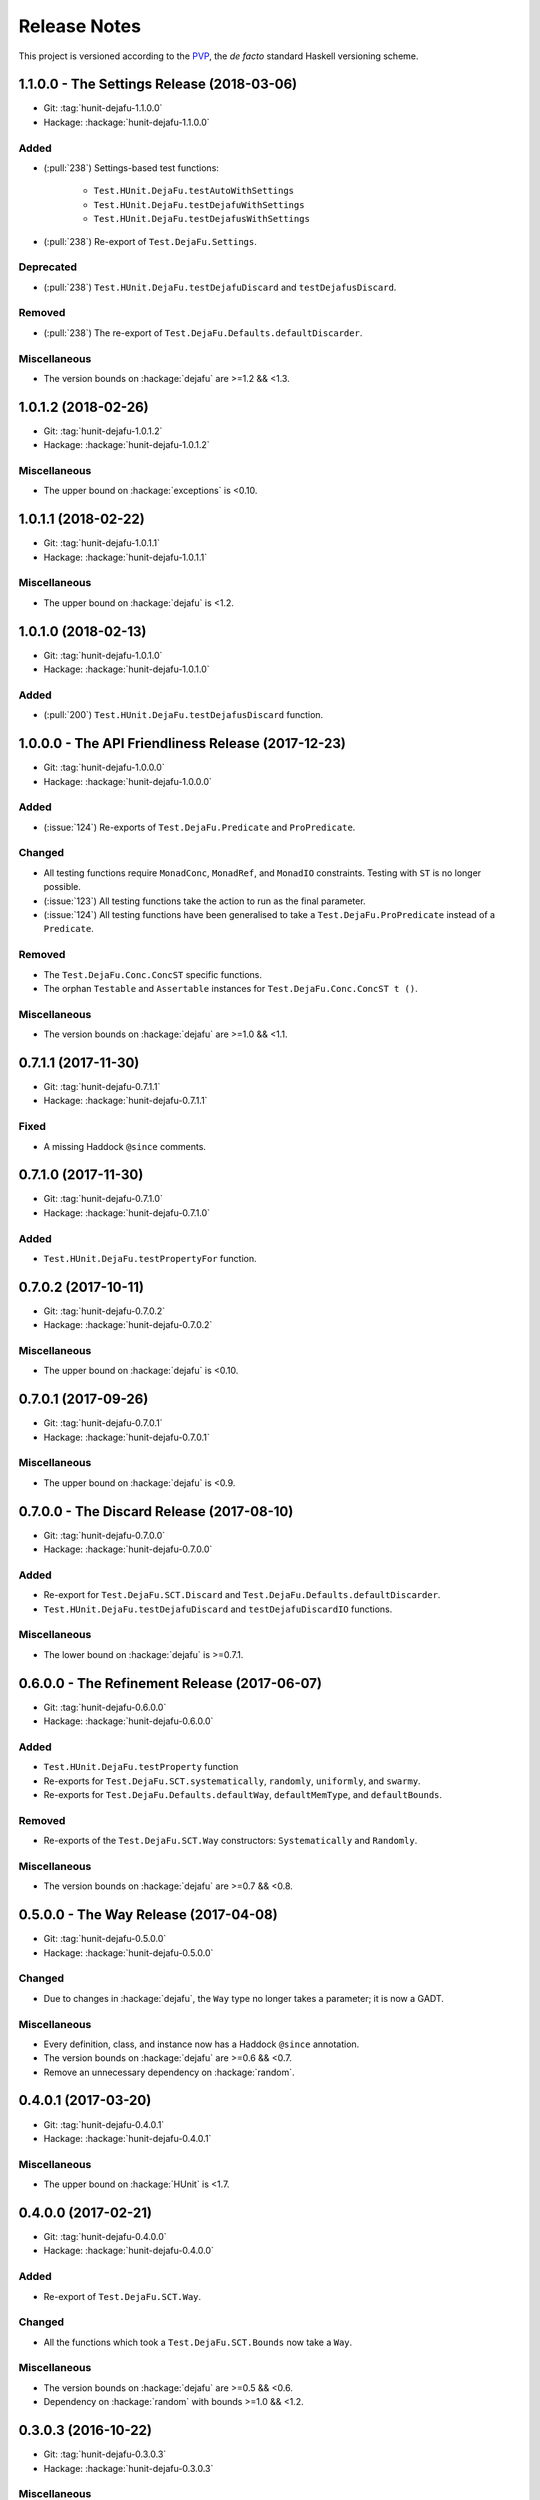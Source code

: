 Release Notes
=============

This project is versioned according to the PVP_, the *de facto*
standard Haskell versioning scheme.

.. _PVP: https://pvp.haskell.org/

1.1.0.0 - The Settings Release (2018-03-06)
-------------------------------------------

* Git: :tag:`hunit-dejafu-1.1.0.0`
* Hackage: :hackage:`hunit-dejafu-1.1.0.0`

Added
~~~~~

* (:pull:`238`) Settings-based test functions:

    * ``Test.HUnit.DejaFu.testAutoWithSettings``
    * ``Test.HUnit.DejaFu.testDejafuWithSettings``
    * ``Test.HUnit.DejaFu.testDejafusWithSettings``

* (:pull:`238`) Re-export of ``Test.DejaFu.Settings``.

Deprecated
~~~~~~~~~~

* (:pull:`238`) ``Test.HUnit.DejaFu.testDejafuDiscard`` and
  ``testDejafusDiscard``.

Removed
~~~~~~~

* (:pull:`238`) The re-export of
  ``Test.DejaFu.Defaults.defaultDiscarder``.

Miscellaneous
~~~~~~~~~~~~~

* The version bounds on :hackage:`dejafu` are >=1.2 && <1.3.


1.0.1.2 (2018-02-26)
--------------------

* Git: :tag:`hunit-dejafu-1.0.1.2`
* Hackage: :hackage:`hunit-dejafu-1.0.1.2`

Miscellaneous
~~~~~~~~~~~~~

* The upper bound on :hackage:`exceptions` is <0.10.


1.0.1.1 (2018-02-22)
--------------------

* Git: :tag:`hunit-dejafu-1.0.1.1`
* Hackage: :hackage:`hunit-dejafu-1.0.1.1`

Miscellaneous
~~~~~~~~~~~~~

* The upper bound on :hackage:`dejafu` is <1.2.


1.0.1.0 (2018-02-13)
--------------------

* Git: :tag:`hunit-dejafu-1.0.1.0`
* Hackage: :hackage:`hunit-dejafu-1.0.1.0`

Added
~~~~~

* (:pull:`200`) ``Test.HUnit.DejaFu.testDejafusDiscard`` function.


1.0.0.0 - The API Friendliness Release (2017-12-23)
---------------------------------------------------

* Git: :tag:`hunit-dejafu-1.0.0.0`
* Hackage: :hackage:`hunit-dejafu-1.0.0.0`

Added
~~~~~

* (:issue:`124`) Re-exports of ``Test.DejaFu.Predicate`` and
  ``ProPredicate``.

Changed
~~~~~~~

* All testing functions require ``MonadConc``, ``MonadRef``, and
  ``MonadIO`` constraints.  Testing with ``ST`` is no longer possible.

* (:issue:`123`) All testing functions take the action to run as the
  final parameter.

* (:issue:`124`) All testing functions have been generalised to take a
  ``Test.DejaFu.ProPredicate`` instead of a ``Predicate``.

Removed
~~~~~~~

* The ``Test.DejaFu.Conc.ConcST`` specific functions.

* The orphan ``Testable`` and ``Assertable`` instances for
  ``Test.DejaFu.Conc.ConcST t ()``.

Miscellaneous
~~~~~~~~~~~~~

* The version bounds on :hackage:`dejafu` are >=1.0 && <1.1.


0.7.1.1 (2017-11-30)
--------------------

* Git: :tag:`hunit-dejafu-0.7.1.1`
* Hackage: :hackage:`hunit-dejafu-0.7.1.1`

Fixed
~~~~~

* A missing Haddock ``@since`` comments.


0.7.1.0 (2017-11-30)
--------------------

* Git: :tag:`hunit-dejafu-0.7.1.0`
* Hackage: :hackage:`hunit-dejafu-0.7.1.0`

Added
~~~~~

* ``Test.HUnit.DejaFu.testPropertyFor`` function.


0.7.0.2 (2017-10-11)
--------------------

* Git: :tag:`hunit-dejafu-0.7.0.2`
* Hackage: :hackage:`hunit-dejafu-0.7.0.2`

Miscellaneous
~~~~~~~~~~~~~

* The upper bound on :hackage:`dejafu` is <0.10.


0.7.0.1 (2017-09-26)
--------------------

* Git: :tag:`hunit-dejafu-0.7.0.1`
* Hackage: :hackage:`hunit-dejafu-0.7.0.1`

Miscellaneous
~~~~~~~~~~~~~

* The upper bound on :hackage:`dejafu` is <0.9.


0.7.0.0 - The Discard Release (2017-08-10)
------------------------------------------

* Git: :tag:`hunit-dejafu-0.7.0.0`
* Hackage: :hackage:`hunit-dejafu-0.7.0.0`

Added
~~~~~

* Re-export for ``Test.DejaFu.SCT.Discard`` and
  ``Test.DejaFu.Defaults.defaultDiscarder``.

* ``Test.HUnit.DejaFu.testDejafuDiscard`` and ``testDejafuDiscardIO``
  functions.

Miscellaneous
~~~~~~~~~~~~~

* The lower bound on :hackage:`dejafu` is >=0.7.1.


0.6.0.0 - The Refinement Release (2017-06-07)
---------------------------------------------

* Git: :tag:`hunit-dejafu-0.6.0.0`
* Hackage: :hackage:`hunit-dejafu-0.6.0.0`

Added
~~~~~

* ``Test.HUnit.DejaFu.testProperty`` function

* Re-exports for ``Test.DejaFu.SCT.systematically``, ``randomly``,
  ``uniformly``, and ``swarmy``.

* Re-exports for ``Test.DejaFu.Defaults.defaultWay``,
  ``defaultMemType``, and ``defaultBounds``.

Removed
~~~~~~~

* Re-exports of the ``Test.DejaFu.SCT.Way`` constructors:
  ``Systematically`` and ``Randomly``.

Miscellaneous
~~~~~~~~~~~~~

* The version bounds on :hackage:`dejafu` are >=0.7 && <0.8.


0.5.0.0 - The Way Release (2017-04-08)
--------------------------------------

* Git: :tag:`hunit-dejafu-0.5.0.0`
* Hackage: :hackage:`hunit-dejafu-0.5.0.0`

Changed
~~~~~~~

* Due to changes in :hackage:`dejafu`, the ``Way`` type no longer
  takes a parameter; it is now a GADT.

Miscellaneous
~~~~~~~~~~~~~

* Every definition, class, and instance now has a Haddock ``@since``
  annotation.

* The version bounds on :hackage:`dejafu` are >=0.6 && <0.7.

* Remove an unnecessary dependency on :hackage:`random`.


0.4.0.1 (2017-03-20)
--------------------

* Git: :tag:`hunit-dejafu-0.4.0.1`
* Hackage: :hackage:`hunit-dejafu-0.4.0.1`

Miscellaneous
~~~~~~~~~~~~~

* The upper bound on :hackage:`HUnit` is <1.7.


0.4.0.0 (2017-02-21)
--------------------

* Git: :tag:`hunit-dejafu-0.4.0.0`
* Hackage: :hackage:`hunit-dejafu-0.4.0.0`

Added
~~~~~

* Re-export of ``Test.DejaFu.SCT.Way``.

Changed
~~~~~~~

* All the functions which took a ``Test.DejaFu.SCT.Bounds`` now take a
  ``Way``.

Miscellaneous
~~~~~~~~~~~~~

* The version bounds on :hackage:`dejafu` are >=0.5 && <0.6.

* Dependency on :hackage:`random` with bounds >=1.0 && <1.2.


0.3.0.3 (2016-10-22)
--------------------

* Git: :tag:`hunit-dejafu-0.3.0.3`
* Hackage: :hackage:`hunit-dejafu-0.3.0.3`

Miscellaneous
~~~~~~~~~~~~~

* The upper bound on :hackage:`HUnit` is <1.6.


0.3.0.2 (2016-09-10)
--------------------

* Git: :tag:`hunit-dejafu-0.3.0.2`
* Hackage: :hackage:`hunit-dejafu-0.3.0.2`

Miscellaneous
~~~~~~~~~~~~~

* The upper bound on :hackage:`dejafu` is <0.5.


0.3.0.1 (2016-05-26)
--------------------

* Git: :tag:`hunit-dejafu-0.3.0.1`
* Hackage: :hackage:`hunit-dejafu-0.3.0.1`

Miscellaneous
~~~~~~~~~~~~~

* The lower bound on :hackage:`base` is >=4.8.

* The upper bound on :hackage:`dejafu` is <0.4.


0.3.0.0 (2016-04-28)
--------------------

* Git: :tag:`hunit-dejafu-0.3.0.0`
* Hackage: :hackage:`hunit-dejafu-0.3.0.0`

Added
~~~~~

* Orphan ``Assertable`` and ``Testable`` instances for
  ``Test.DejaFu.Conc.ConcST t ()`` and ``ConcIO ()``.

* Re-export ``Test.DejaFu.SCT.Bounds``.

Miscellaneous
~~~~~~~~~~~~~

* The version bounds on :hackage:`dejafu` are >=0.2


0.2.1.0 (2016-04-03)
--------------------

* Git: :tag:`hunit-dejafu-0.2.1.0`

**Note:** this was never pushed to Hackage, whoops!

Miscellaneous
~~~~~~~~~~~~~

* The version bounds on :hackage:`dejafu` are 0.3.*.


0.2.0.0 - The Initial Release (2015-12-01)
------------------------------------------

* Git: :tag:`0.2.0.0`
* Hackage: :hackage:`hunit-dejafu-0.2.0.0`

Added
~~~~~

* Everything.
